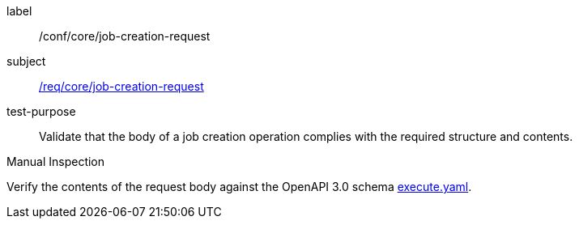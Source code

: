 [[ats_core_job-creation-request]]
[abstract_test]
====
[%metadata]
label:: /conf/core/job-creation-request
subject:: <<req_core_job-creation-request,/req/core/job-creation-request>>
test-purpose:: Validate that the body of a job creation operation complies with the required structure and contents.

[.component,class=test method type]
--
Manual Inspection
--

[.component,class=test method]
=====
[.component,class=step]
--
Verify the contents of the request body against the OpenAPI 3.0 schema https://raw.githubusercontent.com/opengeospatial/ogcapi-processes/master/core/openapi/schemas/execute.yaml[execute.yaml].
--
=====
====
